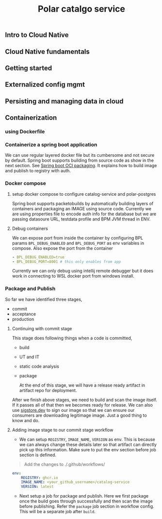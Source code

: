 #+TITLE: Polar catalgo service
#+OPTIONS: num:t
** Intro to Cloud Native
** Cloud Native fundamentals
** Getting started
** Externalized config mgmt
** Persisting and managing data in cloud
** Containerization
*** using Dockerfile
*** Containerize a spring boot application
We can use regular layered docker file but its cumbersome and not secure by default. Spring boot supports building from source code as show in the next section. See [[https://docs.spring.io/spring-boot/maven-plugin/build-image.html][Spring boot OCI packaging]]. It explains how to
build image and publish to registry with auth.
*** Docker compose 
**** setup docker compose to configure catalog-service and polar-postgres

  Spring boot supports packetobuilds by automatically building layers of containers and packaging an IMAGE using source code. Currently we are using properties file to encode auth info for the database
  but we are passing datasoure URL, testdata profile and BPM JVM thread in ENV.
**** Debug containers
We can expose port from inside the container by configuring BPL params ~BPL_DEBUG_ENABLED~ and ~BPL_DEBUG_PORT~ as env variables in compose. Also expose the port from the container 

#+begin_src yaml
    - BPL_DEBUG_ENABLED=true
    - BPL_DEBUG_PORT=8001 # this only enables from app
#+end_src

Currently we can only debug using intellij remote debugger but it does work in connecting to WSL docker port from windows install.

*** Package and Publish
So far we have identified three stages, 
- commit
- acceptance 
- production 
  
**** Continuing with commit stage
This stage does following things when a code is committed,

- build
- UT and IT
- static code analysis
- package

 At the end of this stage, we will have a release ready artifact in artifact repo for deployment.
 

After we finish above stages, we need to build and scan the image itself. If it passes all of that then we becomes ready for release. We can also use [[http://www.sigstore.dev/][sigstore.dev]] to sign our image so that we can ensure our
consumers are downloading legitimage image. Just a good thing to know and do.

**** Adding image stage to our commit stage workflow

- We can setup =REGISTRY=, =IMAGE_NAME=, =VERSION= as env. This is because we can always change these details later so that artifact can directly pick up this information. Make sure to put the env section before
  job section is defined.

#+BEGIN_QUOTE
Add the changes to ./.github/workflows/
#+END_QUOTE

#+begin_src yaml
env:
    REGISTRY: ghcr.io 
    IMAGE_NAME: <your_github_username>/catalog-service 
    VERSION: latest 
#+end_src

- Next setup a job for package and publish. Here we first package once the build goes through successfully and then scan the image before publishing. Refer the =package= job section in workflow config.
  This will be a separate job after =build=.

